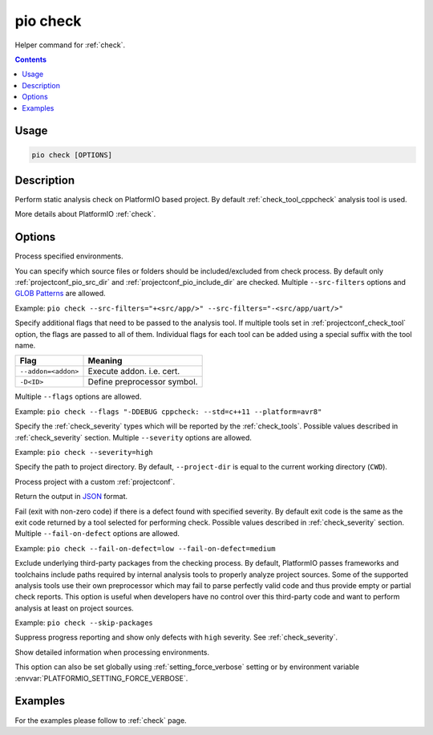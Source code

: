 ..  Copyright (c) 2019-present PlatformIO <contact@platformio.org>
    Licensed under the Apache License, Version 2.0 (the "License");
    you may not use this file except in compliance with the License.
    You may obtain a copy of the License at
       http://www.apache.org/licenses/LICENSE-2.0
    Unless required by applicable law or agreed to in writing, software
    distributed under the License is distributed on an "AS IS" BASIS,
    WITHOUT WARRANTIES OR CONDITIONS OF ANY KIND, either express or implied.
    See the License for the specific language governing permissions and
    limitations under the License.

.. _cmd_check:

pio check
=========

Helper command for :ref:`check`.

.. contents::

Usage
-----

.. code-block:: bash

    pio check [OPTIONS]

Description
-----------

Perform static analysis check on PlatformIO based project. By default :ref:`check_tool_cppcheck` analysis tool is used.

More details about PlatformIO :ref:`check`.

Options
-------

.. program:: pio check

.. option::
    -e, --environment

Process specified environments.

.. option::
    -f, --src-filters

.. versionadded:: 6.1.7

You can specify which source files or folders should be included/excluded from check
process. By default only :ref:`projectconf_pio_src_dir` and :ref:`projectconf_pio_include_dir`
are checked. Multiple ``--src-filters`` options and `GLOB Patterns <http://en.wikipedia.org/wiki/Glob_(programming)>`_ are allowed.


Example: ``pio check --src-filters="+<src/app/>" --src-filters="-<src/app/uart/>"``

.. option::
    --flags

Specify additional flags that need to be passed to the analysis tool. If multiple tools
set in :ref:`projectconf_check_tool` option, the flags are passed to all of them.
Individual flags for each tool can be added using a special suffix with the tool name.

.. list-table::
    :header-rows:  1

    * - Flag
      - Meaning

    * - ``--addon=<addon>``
      - Execute addon. i.e. cert.

    * - ``-D<ID>``
      - Define preprocessor symbol.

Multiple ``--flags`` options are allowed.

Example: ``pio check --flags "-DDEBUG cppcheck: --std=c++11 --platform=avr8"``

.. option::
    --severity

Specify the :ref:`check_severity` types which will be reported by the :ref:`check_tools`.
Possible values described in :ref:`check_severity` section. Multiple ``--severity``
options are allowed.

Example: ``pio check --severity=high``

.. option::
    -d, --project-dir

Specify the path to project directory. By default, ``--project-dir`` is equal
to the current working directory (``CWD``).

.. option::
    -c, --project-conf

Process project with a custom :ref:`projectconf`.

.. option::
    --json-output

Return the output in `JSON <http://en.wikipedia.org/wiki/JSON>`_ format.

.. option::
    --fail-on-defect

Fail (exit with non-zero code) if there is a defect found with specified
severity. By default exit code is the same as the exit code returned by
a tool selected for performing check. Possible values described in
:ref:`check_severity` section. Multiple ``--fail-on-defect`` options are allowed.

Example: ``pio check --fail-on-defect=low --fail-on-defect=medium``

.. option::
    --skip-packages

Exclude underlying third-party packages from the checking process. By default, PlatformIO
passes frameworks and toolchains include paths required by internal analysis tools to
properly analyze project sources. Some of the supported analysis tools use their own
preprocessor which may fail to parse perfectly valid code and thus provide empty or
partial check reports. This option is useful when developers have no control over this
third-party code and want to perform analysis at least on project sources.

Example: ``pio check --skip-packages``

.. option::
    -s, --silent

Suppress progress reporting and show only defects with ``high`` severity.
See :ref:`check_severity`.

.. option::
    -v, --verbose

Show detailed information when processing environments.

This option can also be set globally using :ref:`setting_force_verbose` setting
or by environment variable :envvar:`PLATFORMIO_SETTING_FORCE_VERBOSE`.

Examples
--------

For the examples please follow to :ref:`check` page.

